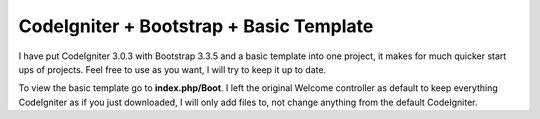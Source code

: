 ###################
CodeIgniter + Bootstrap + Basic Template
###################
I have put CodeIgniter 3.0.3 with Bootstrap 3.3.5 and a basic template into one project, it makes for much quicker start ups of projects. Feel free to use as you want, I will try to keep it up to date.

To view the basic template go to **index.php/Boot**. I left the original Welcome controller as default to keep everything CodeIgniter as if you just downloaded, I will only add files to, not change anything from the default CodeIgniter.